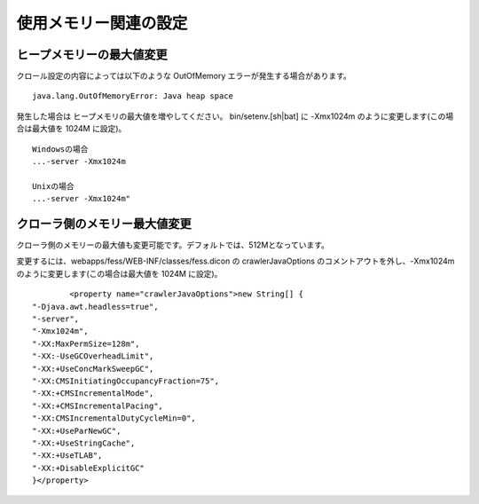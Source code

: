 ======================
使用メモリー関連の設定
======================

ヒープメモリーの最大値変更
==========================

クロール設定の内容によっては以下のような OutOfMemory
エラーが発生する場合があります。

::

    java.lang.OutOfMemoryError: Java heap space

発生した場合は ヒープメモリの最大値を増やしてください。
bin/setenv.[sh\|bat] に -Xmx1024m のように変更します(この場合は最大値を
1024M に設定)。

::

    Windowsの場合
    ...-server -Xmx1024m

    Unixの場合
    ...-server -Xmx1024m"

クローラ側のメモリー最大値変更
==============================

クローラ側のメモリーの最大値も変更可能です。デフォルトでは、512Mとなっています。

変更するには、webapps/fess/WEB-INF/classes/fess.dicon の
crawlerJavaOptions のコメントアウトを外し、-Xmx1024m
のように変更します(この場合は最大値を 1024M に設定)。

::

            <property name="crawlerJavaOptions">new String[] {
    "-Djava.awt.headless=true",
    "-server",
    "-Xmx1024m",
    "-XX:MaxPermSize=128m",
    "-XX:-UseGCOverheadLimit",
    "-XX:+UseConcMarkSweepGC",
    "-XX:CMSInitiatingOccupancyFraction=75",
    "-XX:+CMSIncrementalMode",
    "-XX:+CMSIncrementalPacing",
    "-XX:CMSIncrementalDutyCycleMin=0",
    "-XX:+UseParNewGC",
    "-XX:+UseStringCache",
    "-XX:+UseTLAB",
    "-XX:+DisableExplicitGC"
    }</property>
